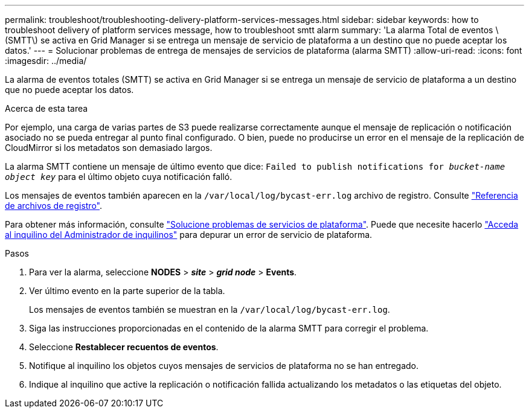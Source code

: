 ---
permalink: troubleshoot/troubleshooting-delivery-platform-services-messages.html 
sidebar: sidebar 
keywords: how to troubleshoot delivery of platform services message, how to troubleshoot smtt alarm 
summary: 'La alarma Total de eventos \(SMTT\) se activa en Grid Manager si se entrega un mensaje de servicio de plataforma a un destino que no puede aceptar los datos.' 
---
= Solucionar problemas de entrega de mensajes de servicios de plataforma (alarma SMTT)
:allow-uri-read: 
:icons: font
:imagesdir: ../media/


[role="lead"]
La alarma de eventos totales (SMTT) se activa en Grid Manager si se entrega un mensaje de servicio de plataforma a un destino que no puede aceptar los datos.

.Acerca de esta tarea
Por ejemplo, una carga de varias partes de S3 puede realizarse correctamente aunque el mensaje de replicación o notificación asociado no se pueda entregar al punto final configurado. O bien, puede no producirse un error en el mensaje de la replicación de CloudMirror si los metadatos son demasiado largos.

La alarma SMTT contiene un mensaje de último evento que dice: `Failed to publish notifications for _bucket-name object key_` para el último objeto cuya notificación falló.

Los mensajes de eventos también aparecen en la `/var/local/log/bycast-err.log` archivo de registro. Consulte link:../monitor/logs-files-reference.html["Referencia de archivos de registro"].

Para obtener más información, consulte link:../admin/troubleshooting-platform-services.html["Solucione problemas de servicios de plataforma"]. Puede que necesite hacerlo link:../tenant/signing-in-to-tenant-manager.html["Acceda al inquilino del Administrador de inquilinos"] para depurar un error de servicio de plataforma.

.Pasos
. Para ver la alarma, seleccione *NODES* > *_site_* > *_grid node_* > *Events*.
. Ver último evento en la parte superior de la tabla.
+
Los mensajes de eventos también se muestran en la `/var/local/log/bycast-err.log`.

. Siga las instrucciones proporcionadas en el contenido de la alarma SMTT para corregir el problema.
. Seleccione *Restablecer recuentos de eventos*.
. Notifique al inquilino los objetos cuyos mensajes de servicios de plataforma no se han entregado.
. Indique al inquilino que active la replicación o notificación fallida actualizando los metadatos o las etiquetas del objeto.

